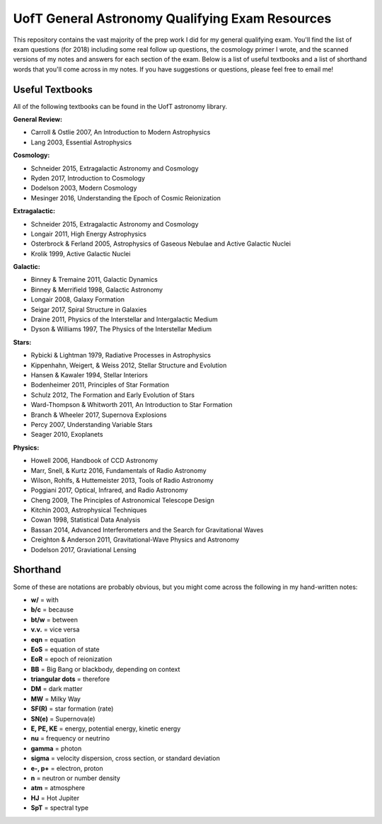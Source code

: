 UofT General Astronomy Qualifying Exam Resources
========

This repository contains the vast majority of the prep work I did for my general qualifying exam. You'll find the list of exam questions (for 2018) including some real follow up questions, the cosmology primer I wrote, and the scanned versions of my notes and answers for each section of the exam. Below is a list of useful textbooks and a list of shorthand words that you'll come across in my notes. If you have suggestions or questions, please feel free to email me!


Useful Textbooks
++++++++++++++

All of the following textbooks can be found in the UofT astronomy library.


**General Review:**

* Carroll & Ostlie 2007, An Introduction to Modern Astrophysics
* Lang 2003, Essential Astrophysics

**Cosmology:**

* Schneider 2015, Extragalactic Astronomy and Cosmology
* Ryden 2017, Introduction to Cosmology
* Dodelson 2003, Modern Cosmology
* Mesinger 2016, Understanding the Epoch of Cosmic Reionization

**Extragalactic:**

* Schneider 2015, Extragalactic Astronomy and Cosmology
* Longair 2011, High Energy Astrophysics
* Osterbrock & Ferland 2005, Astrophysics of Gaseous Nebulae and Active Galactic Nuclei
* Krolik 1999, Active Galactic Nuclei

**Galactic:**

* Binney & Tremaine 2011, Galactic Dynamics
* Binney & Merrifield 1998, Galactic Astronomy
* Longair 2008, Galaxy Formation
* Seigar 2017, Spiral Structure in Galaxies
* Draine 2011, Physics of the Interstellar and Intergalactic Medium
* Dyson & Williams 1997, The Physics of the Interstellar Medium

**Stars:**

* Rybicki & Lightman 1979, Radiative Processes in Astrophysics
* Kippenhahn, Weigert, & Weiss 2012, Stellar Structure and Evolution
* Hansen & Kawaler 1994, Stellar Interiors
* Bodenheimer 2011, Principles of Star Formation
* Schulz 2012, The Formation and Early Evolution of Stars
* Ward-Thompson & Whitworth 2011, An Introduction to Star Formation
* Branch & Wheeler 2017, Supernova Explosions
* Percy 2007, Understanding Variable Stars
* Seager 2010, Exoplanets

**Physics:**

* Howell 2006, Handbook of CCD Astronomy
* Marr, Snell, & Kurtz 2016, Fundamentals of Radio Astronomy
* Wilson, Rohlfs, & Huttemeister 2013, Tools of Radio Astronomy
* Poggiani 2017, Optical, Infrared, and Radio Astronomy
* Cheng 2009, The Principles of Astronomical Telescope Design
* Kitchin 2003, Astrophysical Techniques
* Cowan 1998, Statistical Data Analysis
* Bassan 2014, Advanced Interferometers and the Search for Gravitational Waves
* Creighton & Anderson 2011, Gravitational-Wave Physics and Astronomy
* Dodelson 2017, Graviational Lensing


Shorthand
++++++++++++++

Some of these are notations are probably obvious, but you might come across the following in my hand-written notes:

* **w/** = with
* **b/c** = because 
* **bt/w** = between
* **v.v.** = vice versa
* **eqn** = equation
* **EoS** = equation of state
* **EoR** = epoch of reionization 
* **BB** = Big Bang or blackbody, depending on context
* **triangular dots** = therefore
* **DM** = dark matter
* **MW** = Milky Way
* **SF(R)** = star formation (rate)
* **SN(e)** = Supernova(e)
* **E, PE, KE** = energy, potential energy, kinetic energy
* **nu** = frequency or neutrino
* **gamma** = photon
* **sigma** = velocity dispersion, cross section, or standard deviation
* **e-, p+** = electron, proton
* **n** = neutron or number density
* **atm** = atmosphere
* **HJ** = Hot Jupiter
* **SpT** = spectral type

